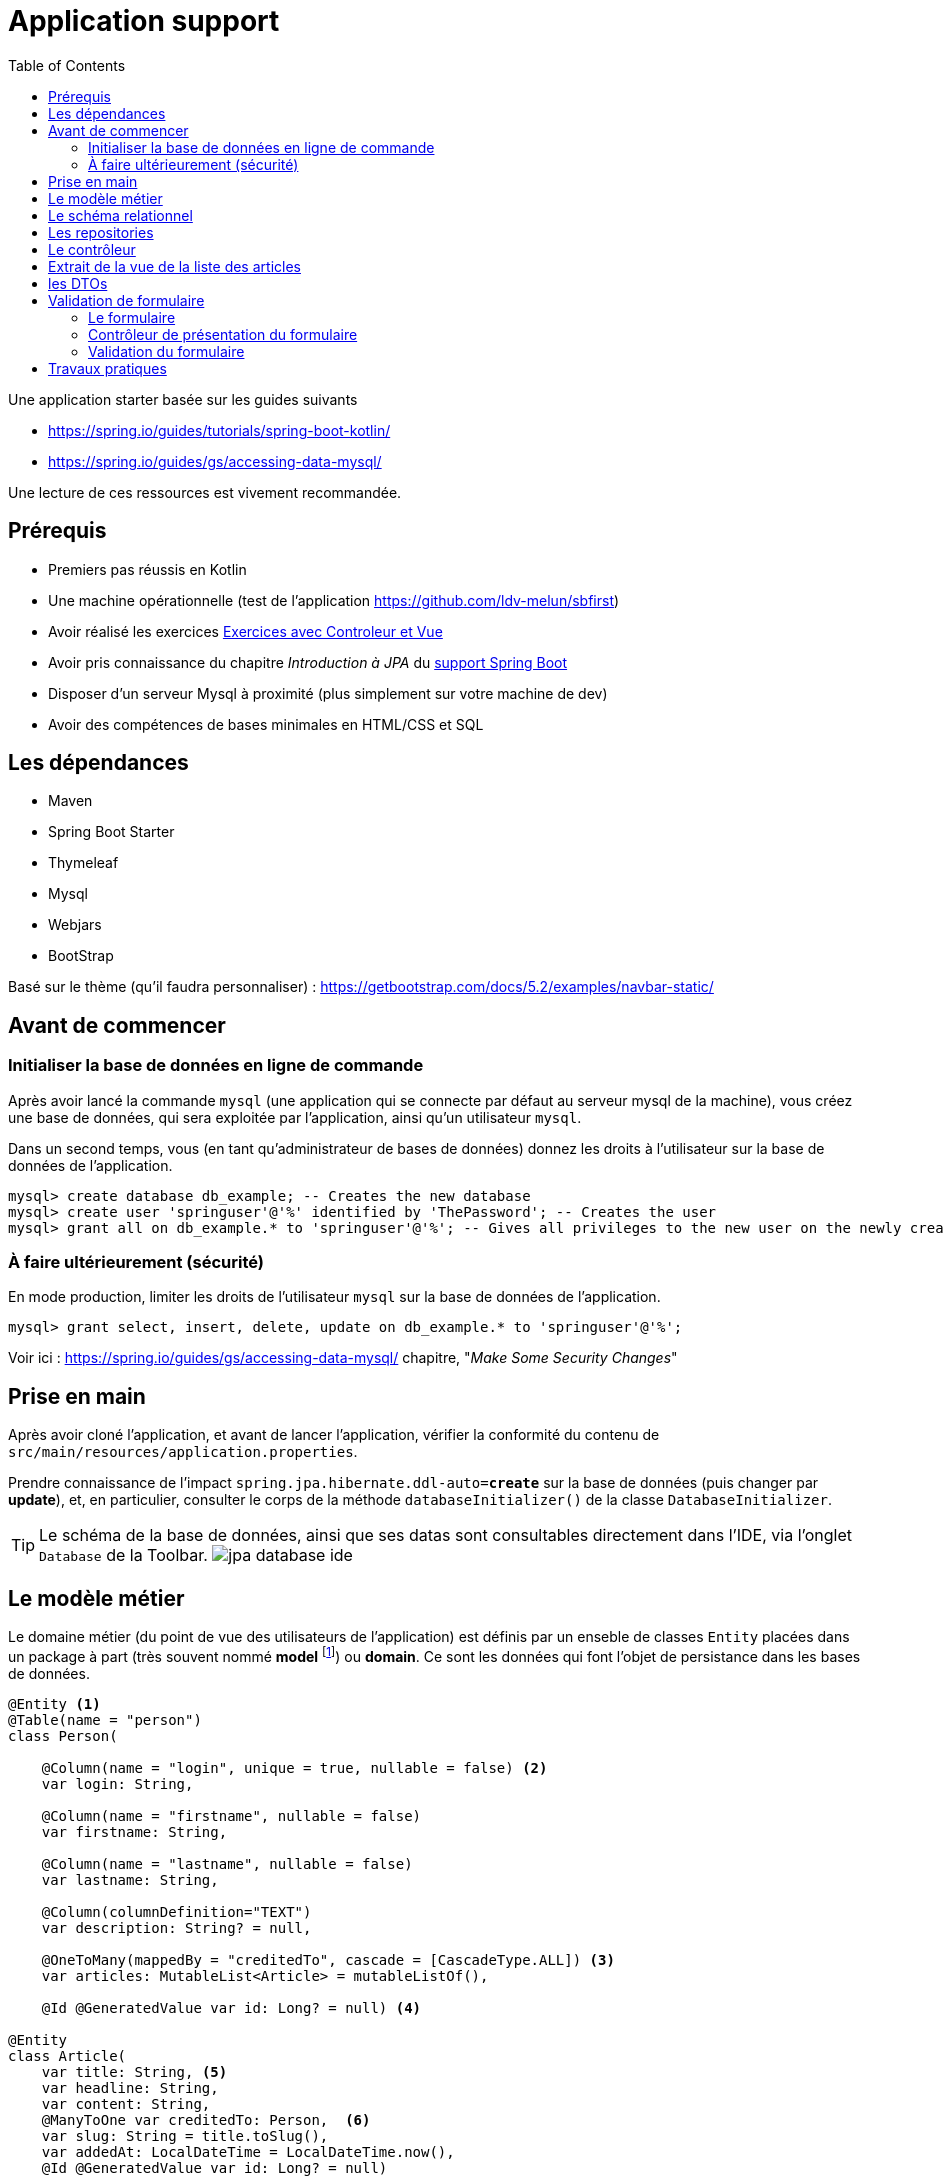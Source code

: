 :toc:
:icons: font
:source-highlighter: prettify
:project_id: demo-spring-boot-kotlin-jpa
:tabsize: 2
ifdef::env-github[]
:tip-caption: :bulb:
:note-caption: :information_source:
:important-caption: :heavy_exclamation_mark:
:caution-caption: :fire:
:warning-caption: :warning:
endif::[]

= Application support

Une application starter basée sur les guides suivants

* https://spring.io/guides/tutorials/spring-boot-kotlin/
* https://spring.io/guides/gs/accessing-data-mysql/

Une lecture de ces ressources est vivement recommandée.

== Prérequis

* Premiers pas réussis en Kotlin
* Une machine opérationnelle (test de l'application https://github.com/ldv-melun/sbfirst)
* Avoir réalisé les exercices https://ldv-melun.github.io/sio-slam/sio-component/index-spring-boot.html#_travaux_pratiques_le_contr%C3%B4leur_et_la_vue_initiation[Exercices avec Controleur et Vue]
* Avoir pris connaissance du chapitre _Introduction à JPA_ du https://ldv-melun.github.io/sio-slam/sio-component/index-spring-boot[support Spring Boot]
* Disposer d'un serveur Mysql à proximité (plus simplement sur votre machine de dev)
* Avoir des compétences de bases minimales en HTML/CSS et SQL

== Les dépendances

* Maven
* Spring Boot Starter
* Thymeleaf
* Mysql
* Webjars
* BootStrap

Basé sur le thème (qu'il faudra personnaliser) : https://getbootstrap.com/docs/5.2/examples/navbar-static/

== Avant de commencer

=== Initialiser la base de données en ligne de commande

Après avoir lancé la commande `mysql` (une application qui se connecte par défaut au serveur mysql de la machine), vous créez une base de données, qui sera exploitée par l'application, ainsi qu'un utilisateur `mysql`.

Dans un second temps, vous (en tant qu'administrateur de bases de données) donnez les droits à l'utilisateur sur la base de données de l'application.

[source, mysql]
----
mysql> create database db_example; -- Creates the new database
mysql> create user 'springuser'@'%' identified by 'ThePassword'; -- Creates the user
mysql> grant all on db_example.* to 'springuser'@'%'; -- Gives all privileges to the new user on the newly created database
----

=== À faire ultérieurement (sécurité)

En mode production, limiter les droits de l'utilisateur `mysql` sur la base de données de l'application.

[source, sql]
----
mysql> grant select, insert, delete, update on db_example.* to 'springuser'@'%';
----

Voir ici : https://spring.io/guides/gs/accessing-data-mysql/ chapitre, "_Make Some Security Changes_"

== Prise en main

Après avoir cloné l'application, et avant de lancer l'application, vérifier la conformité du contenu de `src/main/resources/application.properties`.

Prendre connaissance de l'impact `spring.jpa.hibernate.ddl-auto=*create*` sur la base de données (puis changer par *update*), et, en particulier, consulter le corps de la méthode  `databaseInitializer()` de la classe `DatabaseInitializer`.

TIP: Le schéma de la base de données, ainsi que ses datas sont consultables directement dans l'IDE, via l'onglet `Database` de la Toolbar. image:docs/jpa-database-ide.png[]

== Le modèle métier

Le domaine métier (du point de vue des utilisateurs de l'application) est définis par un enseble de classes `Entity` placées dans un package à part (très souvent nommé *model* footnote:[Na pas confondre avec la classe `Model` de `MVC` (_Model View Controller_), qui est une classe qui a pour fonction de liaison entre le contrôleur et la vue.]) ou *domain*. Ce sont les données qui font l'objet de persistance dans les bases de données.

[source, kotlin]
----
@Entity <1>
@Table(name = "person")
class Person(

    @Column(name = "login", unique = true, nullable = false) <2>
    var login: String,

    @Column(name = "firstname", nullable = false)
    var firstname: String,

    @Column(name = "lastname", nullable = false)
    var lastname: String,

    @Column(columnDefinition="TEXT")
    var description: String? = null,

    @OneToMany(mappedBy = "creditedTo", cascade = [CascadeType.ALL]) <3>
    var articles: MutableList<Article> = mutableListOf(),

    @Id @GeneratedValue var id: Long? = null) <4>

@Entity
class Article(
    var title: String, <5>
    var headline: String,
    var content: String,
    @ManyToOne var creditedTo: Person,  <6>
    var slug: String = title.toSlug(),
    var addedAt: LocalDateTime = LocalDateTime.now(),
    @Id @GeneratedValue var id: Long? = null)

----
<1> Désigne cette classe comme Entité, c'est à dire en relation avec une table dans le système de persistance de type SQL
<2> Donne des informations pour la colonne correspondant à la propriété `login`
<3> C'est le lien inverse d'une DF déclaré dans l'entité Article.
<4> Clé primaire
<5> Le nom de la colonne est directement déduit, par défaut, du nom de la propriété
<6> Une DF, relation entre entités du modèle. Attention, il n'est pas question ici de PK ni de FK, mais d'un lien entre objets !

[TIP]
====
Les autres relations, de type association, entre entités du modèle métier sont :

* `ManyToMany` (Une DMR directe et élémentaire, non porteuse de propriétés),
* `OneToOne`, (DF directes et élémentaires réciproques)
* `OneToMany` (Un lien inverse d'une DF directe et élémentaire),
====

== Le schéma relationnel

Exemple d'ordre SQL de création du schéma de la base de données (opération réalisée par Spring Boot / Hibernate)

[source, sql]
----

CREATE TABLE `person` (
  `id` bigint NOT NULL,
  `description` text,
  `firstname` varchar(255) NOT NULL,
  `lastname` varchar(255) NOT NULL,
  `login` varchar(255) NOT NULL,
  PRIMARY KEY (`id`),
  UNIQUE KEY `UK_3s24xk1o0x58fo2v9gwwvff9w` (`login`)
) ENGINE=InnoDB DEFAULT CHARSET=utf8mb4


CREATE TABLE `article` (
  `id` bigint NOT NULL,
  `added_at` datetime(6) DEFAULT NULL,
  `content` varchar(255) DEFAULT NULL,
  `headline` varchar(255) DEFAULT NULL,
  `slug` varchar(255) DEFAULT NULL,
  `title` varchar(255) DEFAULT NULL,
  `credited_to_id` bigint DEFAULT NULL,
  PRIMARY KEY (`id`),
  KEY `FKenlp249onbxbxu9okxjyhlym7` (`credited_to_id`),
  CONSTRAINT `FKenlp249onbxbxu9okxjyhlym7` FOREIGN KEY (`credited_to_id`) REFERENCES `person` (`id`)
) ENGINE=InnoDB DEFAULT CHARSET=utf8mb4


----

[NOTE]
====
Le lien `@ManyToOne` de la classe `@Entity` est traduit en une *clé étrangère* dans la table liée à l'entité.

Une *FK* (_Foreign Key_) pointe toujours sur une *PK* (_Primary  Key_)
====

== Les repositories

Ce sont des interfaces techniques qui se chargent des opérations en liens avec la base de données, opérations d'interrogation (_query_) et d'écriture (_create, update_)

Les méthodes de ces interfaces sont soit pilotées par le schéma relationnel de la base, et donc exprimées en `SQL` , soit héritées d'interface prévues à cet effet, comme `CrudRepository` par exemple.

.Exemple d'un repository associé à la classe entité `Article`
[source, kotlin]
----

interface ArticleRepository : CrudRepository<Article, Long> { <1>
    // ---------------------------------------------------------------
    // Version Native SQL (dépendance avec le schéma relationnel)
    // ---------------------------------------------------------------

    @Query(
        value = "SELECT * FROM article ORDER BY added_at DESC", nativeQuery = true <2>
    )
    fun findAllArticlesOrderByAddedAtDesc(): List<Article> <3>


    // ---------------------------------------------------------------
    // Version DSL by Spring Boot (ne dépend que du domaine métier - Entity)
    // ---------------------------------------------------------------

    fun findBySlug(slug: String): Article? <4>
    fun findAllByOrderByAddedAtDesc(): Iterable<Article> <5>
}

----
<1> Une interface qui hérite de `CrudRepository`, la classe du modèle et le type de la clé primaire sont renseignés. Ainsi, Spring Boot sera en mesure d'*implémenter* automatiquement les méthodes de cette interface `CRUD`. Que de temps gagné pour le développeur !
<2> Exemple d'usage de SQL pour personnaliser des méthodes d'accès aux données. Très pratique si l'on dispose déjà de requêtes SQL sophistiquées.
<3> Le nom de la méthode associée à la requête `SQL`
<4> Inutile ici de coder du SQL ! Spring Boot se chargera de le faire pour vous. Ces *méthodes dérivées* doivent respecter les conventions de nommages et le bon nom des propriétés pour que cela fonctionne, ainsi que les mots clés prévus à cet effet comme `OrderBy`, `Exists`, `GreaterThan`, etc .(voir ici : https://docs.spring.io/spring-data/jpa/docs/current/reference/html/#appendix.query.method.subject[mots clés supportés] et https://docs.spring.io/spring-data/jpa/docs/current/reference/html/[ref manuel]). L'utilisateur est fortement assisté s'il utilise `IntelliJ`.
<5> Equivalent à `findAllArticlesOrderByAddedAtDesc` déclarée en premier !


== Le contrôleur

[source, kotlin]
----
@Controller
class ArticleController @Autowired
   constructor(private val articleRepository: ArticleRepository){ <1>

    @GetMapping("/articles")
    fun index(model: Model): String {
        model["title"] = "Les articles"
        model["articles"] = articleRepository.findAllArticlesOrderByAddedAtDesc() <2>
        return "article/index" <3>
    }
}
----
<1> Injection du repository en tant que propriété de la classe contrôleur
<2> Appel tous les articles. L'appel de `findAllByOrderByAddedAtDesc` aurait le même résultat
<3> Désigne le nom de la vue qui sera utilisée ( celui-ci : `src/main/resources/templates/article/index.html`)

== Extrait de la vue de la liste des articles

.src/main/resources/templates/article/index.html
[source, thymeleaftemplatesfragmentexpressions]
----
<div class="articles">
    <th:block th:each="article : ${articles}"> <1>
    <section>
        <header class="article-header">
            <h2 class="article-title" th:text="${article.title}"></h2> <2>
            <div class="article-meta">By
              <strong th:text="${article.creditedTo.lastname}"></strong>, <3>
              on <strong> une date </strong></div> <4>
        </header>
        <div class="article-description">
           <p th:text="${article.headline}"></p>
           <p th:text="${'slug: ' + article.slug}"></p>
        </div>
    </section>
    </th:block>
</div>
----

<1> Un _foreach_ en Thymeleaf. L'instruction `th:each="article : ${articles}` déclare une variable de boucle nommée `article`.
<2> Le titre de chaque article est placé comme contenu de la balise `h2`
<3> On va chercher le nom de l'auteur (l'objet article est liée à une personne par la propriété `creditedTo`)
<4> ... Il faudrait placer la date de création de l'article ici ! (voir TP)

== les DTOs

Les DTOs (_Data Transfert Object_) sont des classes qui ont fonction d'être *en première ligne* d'exposition des objets du domaine métier (les entités) lors d'opérations sensibles (création et modification d'état).

Une entité métier (une instance) se doit d'être toujours dans un état cohérent, ce qui n'est pas toujours possible lors d'opérations d'écriture, et c'est encore plus sensible lorsque les données proviennent de l'extérieur.

Une classe DTO se charge alors de prendre tous les risques en représentant une classe Entité. C'est pourquoi de telles classes sont souvent préfixées par le nom de l'entité (Exemple `PersonDto`)

Les classes DTO incluent des déclarations de contraintes qui s'appuie sur des *annotations* (https://jcp.org/en/jsr/detail?id=303[JSR-303 est la référence intiale])

Bean Validation 2.0 est définie par JSR 380 (juillet 2017) et prend en compte les nouvelles caractéristiques de Java 8 (version minimum requise de Java)

S'assurer de la présence de la dépendance dans le `pom.xml` :

[source, xml]
----
<dependency>
  <groupId>org.springframework.boot</groupId>
  <artifactId>spring-boot-starter-validation</artifactId>
</dependency>
----

.Exemple d'une classe DTO
[source, kotlin]
----
package com.example.demo.dto

import javax.validation.constraints.NotBlank
import javax.validation.constraints.NotNull
import javax.validation.constraints.Size

data class PersonDto(

    @field:NotBlank <1>
    @field:Size(min=3, max=15) <2>
    val login: String = "",

    @field:NotBlank
    @field:Size(min=3, max=30)
    val firstname: String = "",

    @field:NotBlank
    @field:Size(min=3, max=30)
    val lastname: String = "",

    @field:Size(min=0, max=500)
    val description: String? = null,

    val id: Long? = null
)

----

<1> Exemple de contrainte portant sur une donnée de type String
<2> Autre contrainte paramétrée sur le nombre de caractères

TIP: Le fait que les attributs des classes Kotlin sont en fait des properties nous oblige à spécifier la portée de la contrainte, soit `@field:NotBlank` et non `@NotBlank`

.Quelques annotations
|===
|Contrainte|Description
|*@Null* *@NotNull* |L'élément annoté doit être *null* ou *différent de null*
|*@AssertTrue  @AssertFalse*|L'élément annoté doit être *true* ou *false*
|*@Min(value)* |L'élément annoté doit être un nombre dont la valeur est supérieure ou égale au minimum spécifié.
|*@Max(value)* |L'élément annoté doit être un nombre dont la valeur est inférieure ou égale au maximum spécifié. Voir aussi *@DecimalMin*, *@DecimalMax*
|*@Size(min=, max=)* |L'élément annoté doit être un nombre dont la valeur est dans les bornes spécifiées (inclusives)
|*@Negative* |L'élément annoté doit être un nombre *strictement négatif* (zéro est considéré comme une valeur invalide). Voir aussi *@NegativeOrZero*, *@Positive*, *@PositiveOrZero*, *@Digits*
|*@Future* |L'élément annoté doit être un instant, date ou time, dans le futur. Voir aussi *@Past*, *@PastOrPresent*, *@FutureOrPresent*
|*@Pattern(regexp =)* |L'élément annoté doit être validé par l'expression régulière
|*@NotEmpty*|L'élément annoté doit être non vide. Type supporté : `CharSequence`, `Collection`, `Map`, `array`
|*@NotBlank*|L'élément annoté doit être non null et doit contenir au moins un caractère 'non-blanc'. Type supporté : `CharSequence`
|*@Email*|L'élément annoté (String) doit être une adresse email bine-formée. |
| | |
|*@CreditCardNumber* |(hibernate) L'élément annoté représente un numéro de carte de credit. Vérifie selon l'implémentation de l'algorithme Luhn (qui traite de la syntaxe, non de la validité !)
|===

Voir plus loin ici : https://beanvalidation.org/2.0/spec/#builtinconstraints/[table-builtin-constraints]

== Validation de formulaire

Typiquement, le formulaire HTML est l'outil qui permet à un utilisateur de créer ou modifier une entité du modèle métier.

En cas de saisies de données incorrectes (syntaxe d'un email, valeur d'un nombre, état d'une chaîne de caractères, absence de valeur, date trop courte, etc.), le formulaire doit être représenté à l'utilisateur, avec ses erreurs mises en évidence ainsi que ses valeurs précédemment saisies ou sélectionnées.

Ce traitement recurrent peut ête automatisé à condition de faire travailler de concert le contrôleur et la vue.

=== Le formulaire

Nous utilisons ici des classes `CSS` du bootstrap 5.2.2.

[source, html]
----
<form action="#" th:action="@{/addPerson}" <1>
       th:object="${personDto}" <2>
       method="post"> <3>
    <div class="mb-3">
        <label for="id-login" class="form-label">Login</label>
        <input type="text" th:field="*{login}" <4>
           class="form-control" id="id-login" aria-describedby="login person">
        <div th:if="${#fields.hasErrors('login')}" <5>
          class="error-input" th:errors="*{login}">Login Error</div>
        <div id="loginHelp" class="form-text">an original login</div>
    </div>
    <div class="mb-3">
        <label for="idFirstname" class="form-label">Firstname</label>
        <input type="text" th:field="*{firstname}" class="form-control" id="idFirstname">
        <div th:if="${#fields.hasErrors('firstname')}" class="error-input" th:errors="*{firstname}">firstname
            Error
        </div>
    </div>
    <div class="mb-3">
        <label for="idLastname" class="form-label">Lastname</label>
        <input type="text" th:field="*{lastname}" class="form-control" id="idLastname">
        <div th:if="${#fields.hasErrors('lastname')}" class="error-input" th:errors="*{lastname}">lastname Error
        </div>
    </div>
    <div class="mb-3">
        <label for="idDescription" class="form-label">Description</label>
        <input type="text" th:field="*{description}" class="form-control" id="idDescription">
        <div th:if="${#fields.hasErrors('description')}" class="error-input" th:errors="*{description}">description
            Error
        </div>
    </div>

    <button type="submit" class="btn btn-primary">Submit</button>
</form>

----
<1> Désigne la route cible du formulaire
<2> Identifie l'objet qui sert de réceptacle des données du formulaire (un DTO). C'est fort pratique, car ainsi le développeur fait l'économie d'extraire une par une les données du formulaire afin de les injecter ensuite dans un objet DTO.
<3> Les données du formulaire seront transmis dans le corps de la requête HTTP
<4> Liaison de la donnée du `input` avec une propriété de l'objet DTO.
<5> Présentation localisée d'erreur(s) éventuelle(s) sur la propriété de l'objet DTO.

=== Contrôleur de présentation du formulaire

Voici une façon de faire, dans sa plus simple expression depuis les dernières versions de Spring Boot.

.Exemple GET `/addPerson`
[source, kotlin]
----
@GetMapping("/addPerson") <1>
fun showForm(personDto: PersonDto): String { <2>
    return "person/form" <3>
}

----

<1> Méthode `GET` par défaut (appel du formulaire par le client HTTP distant)
<2> Le paramètre de type `PersonDto` sera passé à cette fonction au moment de son appel. Cet objet sera, soit créé (la première fois par Spring Boot), soit extrait de l'objet `Model` du contexte d'appel (celui qui fait le lien entre le contrôleur et la vue, et qui est *implicite* ici)
<3> Le chemin vers la vue (de racine implicite `resources/template/`)


=== Validation du formulaire

Ce travail doit être réalisé côté serveur footnote:[même si certaines validations peuvent l'être côté client, parfois naïvement], pour une question de sécurité liée au niveau *zéro* de confiance des données d'entrée.

IMPORTANT: La leçon la plus importante à retenir concernant la sécurité d'un site web est de ne *jamais faire confiance aux données accompagnant une requête HTTP*. Cela comprend les requêtes GET avec la présence des paramètres dans l'URL, les données envoyées avec les POST, les en-têtes HTTP, les cookies, les fichiers chargés par l'utilisateur, etc. Il faut toujours vérifier et assainir les données. Il faut toujours s'attendre au pire. (voir plus en détail : https://developer.mozilla.org/fr/docs/Learn/Server-side/First_steps/Website_security[https://developer.mozilla.org  Website_security])

Spring Boot propose de prendre en charge la validation des contraintes déclarées dans les DTOs sous la forme d'annotation (JSR 380). Pour activer ce mécanisme, le développeur annote le paramètre DTO du contrôleur par *`@Valid`*. Exemple.


.Exemple POST `/addPerson`
[source, kotlin]
----

@PostMapping("/addPerson") <1>
fun addPerson(@Valid personDto: PersonDto, <2>
              bindingResult: BindingResult): String { <3>
    return if (bindingResult.hasErrors()) { <4>
        "person/form"
    } else {
        personRepository.save(personDto.toPerson()) <5>
        "redirect:/auteurs" <6>
    }
}

----
<1> `POST` par convention
<2> L'annotation *@Valid* déclenche la validation côté serveur avant l'appel de ce contrôleur. Le paramètre de type `PersonDto` étant préfixé par `@Valid` est l'objet de la validation.
<3> L'objet de type `BindingResult` détient les erreurs détectées lors du processus de validation. C'est à partir de l'état de cet objet que le développeur décide ou non de retourner le formulaire à l'utilisateur.
<4> En cas de présence d'erreurs, le formulaire est renvoyé à l'utilisateur, avec les valeurs précédemment renseignées et les messages d'erreurs.
<5> Si aucune erreur n'est détectée, alors l'entité peut être créée et sauvegardée dans la base de données.
<6> Une fois réalisée, un ordre de redirection est renvoyé au client distant. C'est un principe de bonne pratique en développement web, qui porte le non de `PRG` pour _Post Redirect Get_.
+
TIP: Pour comprendre les problèmes résolus par `PRG`, une recherche sur wikipedia s'impose...

.Exemple de retour en <4>
image:docs/formulaire-erreurs.png[formulaire erreurs]

== Travaux pratiques

Il est temps de mettre en pratique l'ensemble assez riche des concepts fondamentaux en développement web présentés dans cette section !

====
[start=1]
. Modifier la barre de navigation afin de ne montrer que les commandes suivantes :  `Articles`, `Auteurs`, `À Propos`
====

====
[start=2]
. Faire en sorte que la liste des articles soit présentées par ordre FIFO.
====

====
[start=3]
. Sur la page d'index des articles, ajouter, à chacune des fiches article, un lien permettant à l'utilisateur de visualiser le détail de cet article (tous ses champs, sauf l'id). Prévoir une nouvelle méthode contrôleur dans la classe `ArticleController`, et une vue associée. (le formatage de la date peut être réalisé en `thymleaf` avec la classe utilitaire `#temporals` - consulter la documentation sur le net - https://stackoverflow.com/questions/39860643/formatting-date-in-thymeleaf[stackoverflow])
====

====
[start=4]
. Faire en sorte que la commande `Auteurs` présente la liste des auteurs. Prévoir une nouvelle classe contrôleur, nommée `PersonController` et une nouvelle vue associée (à placer dans le bon dossier)
====

====
[start=5]
. Permettre à l'utilisateur de créer une personne (via un lien dans la vue `Liste des auteurs`), et prévoir une nouvelle méthode dans `PersonController` qui renvoie à une vue formulaire. Attention, le login d'un utilisateur doit être unique (clé candidate). La soumission du formulaire de création se fera par la commande HTTP `POST`.
====

====
[start=6]
. Dans la liste des auteurs, indiquer en face de chaque auteur le nombre d'articles le concernant.
====

====
[start=7]
. Ajouter la propriété `QItem` à la classe `Person` (type `String`). Cette propriété est un identifiant d'entité de *wikidata* (_Wikidata is a free and open knowledge base that can be read and edited by both humans and machines. Wikidata acts as central storage for the structured data of its Wikimedia sister projects including Wikipedia, Wikivoyage, Wiktionary, Wikisource, and others._)
+
Si la propriété `QItem` de wikidata d'une personne est renseignée, alors faire en sorte que le client HTTP affiche la photo de cette personne dans la vue détaillée. Une implémentation en *JavaScript* est attendue.
+
TIP: Le travail est ainsi délégué au client : c'est lui qui consommera l'énergie électrique et la bande passante nécessaire à cette fonction.
+
Ressources à exploiter :

** L'algorithme d'affichage d'une image via l'API de wikidata : https://stackoverflow.com/questions/34393884/how-to-get-image-url-property-from-wikidata-item-by-api[stackoverflow - how-to-get-image-url-property-from-wikidata-item-by-api]
** https://m.wikidata.org/wiki/Wikidata:Main_Page[Search page de wikidata], à tester avec `Barbara Liskov`, vous obtenez le QItem suivant : `Q16080922`. Ensuite les étapes suivantes sont à programmer côté client en JS.

.. Obtenir (appel de type AJAX) les informations sur une image possible de la personne (property 18) : https://www.wikidata.org/w/api.php?action=wbgetclaims&property=P18&entity=Q16080922[]
.. Obtenir le md5 du nom de l'image (remplacer les espaces par `_`). Pour la logique côté client, en JS, voir  https://cdn.jsdelivr.net/npm/md5-js-tools@1.0.2/lib/md5.min.js[function md5.min.js]. Vous pouvez comparer avec le   https://www.md5.cz/[md5 en ligne]
.. Ajouter au DOM une balise `img` avec comme valeur de `src` l'URL construite selon l'algorithme préconisé par la réponse de _Termininja_ sur stackoverflow.

====

====
[start=8]
. (Optionnel) Proposer à l'utilisateur de modifier les caractéristiques d'une personne.
====

